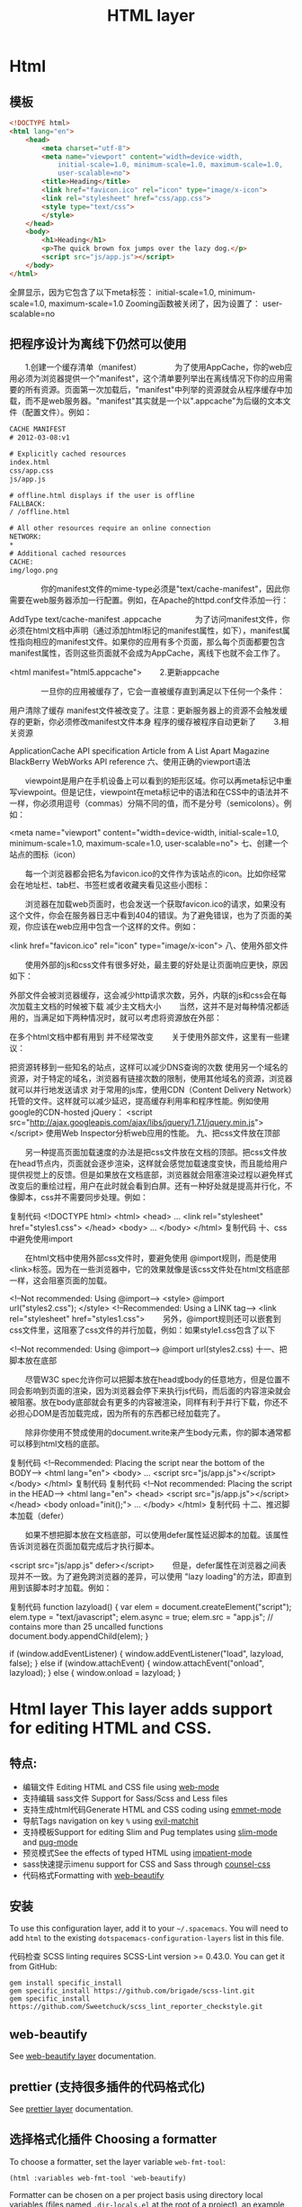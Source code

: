 * Html
** 模板  
   #+BEGIN_SRC html
     <!DOCTYPE html>
     <html lang="en">
         <head>
             <meta charset="utf-8">
             <meta name="viewport" content="width=device-width,
                 initial-scale=1.0, minimum-scale=1.0, maximum-scale=1.0,
                 user-scalable=no">
             <title>Heading</title>
             <link href="favicon.ico" rel="icon" type="image/x-icon">
             <link rel="stylesheet" href="css/app.css">
             <style type="text/css">
             </style>
         </head>
         <body>
             <h1>Heading</h1>
             <p>The quick brown fox jumps over the lazy dog.</p>
             <script src="js/app.js"></script>
         </body>
     </html>
   #+END_SRC

全屏显示，因为它包含了以下meta标签： initial-scale=1.0, minimum-scale=1.0, maximum-scale=1.0 Zooming函数被关闭了，因为设置了： user-scalable=no
** 把程序设计为离线下仍然可以使用
　　1.创建一个缓存清单（manifest）
　　　　为了使用AppCache，你的web应用必须为浏览器提供一个"manifest"，这个清单要列举出在离线情况下你的应用需要的所有资源。页面第一次加载后，"manifest"中列举的资源就会从程序缓存中加载，而不是web服务器。"manifest"其实就是一个以".appcache"为后缀的文本文件（配置文件）。例如：
#+BEGIN_SRC html
CACHE MANIFEST
# 2012-03-08:v1
 
# Explicitly cached resources
index.html
css/app.css
js/app.js
 
# offline.html displays if the user is offline
FALLBACK:
/ /offline.html
 
# All other resources require an online connection
NETWORK:
*
# Additional cached resources
CACHE:
img/logo.png

#+END_SRC

　　　　你的manifest文件的mime-type必须是"text/cache-manifest"，因此你需要在web服务器添加一行配置。例如，在Apache的httpd.conf文件添加一行：

AddType text/cache-manifest .appcache
　　　　为了访问manifest文件，你必须在html文档中声明（通过添加html标记的manifest属性，如下），manifest属性指向相应的manifest文件。如果你的应用有多个页面，那么每个页面都要包含manifest属性，否则这些页面就不会成为AppCache，离线下也就不会工作了。

<html manifest="html5.appcache">
　　2.更新appcache

　　　　一旦你的应用被缓存了，它会一直被缓存直到满足以下任何一个条件：

用户清除了缓存
manifest文件被改变了。注意：更新服务器上的资源不会触发缓存的更新，你必须修改manifest文件本身
程序的缓存被程序自动更新了
　　3.相关资源

ApplicationCache API specification
Article from A List Apart Magazine
BlackBerry WebWorks API reference
六、使用正确的viewport语法

　　viewpoint是用户在手机设备上可以看到的矩形区域。你可以再meta标记中重写viewpoint。但是记住，viewpoint在meta标记中的语法和在CSS中的语法并不一样，你必须用逗号（commas）分隔不同的值，而不是分号（semicolons）。例如：

<meta name="viewport" content="width=device-width, 
    initial-scale=1.0, minimum-scale=1.0, maximum-scale=1.0, user-scalable=no">
七、创建一个站点的图标（icon）

　　每一个浏览器都会把名为favicon.ico的文件作为该站点的icon。比如你经常会在地址栏、tab栏、书签栏或者收藏夹看见这些小图标：



　　浏览器在加载web页面时，也会发送一个获取favicon.ico的请求，如果没有这个文件，你会在服务器日志中看到404的错误。为了避免错误，也为了页面的美观，你应该在web应用中包含一个这样的文件。例如：

<link href="favicon.ico" rel="icon" type="image/x-icon">
八、使用外部文件

　　使用外部的js和css文件有很多好处，最主要的好处是让页面响应更快，原因如下：

外部文件会被浏览器缓存，这会减少http请求次数，另外，内联的js和css会在每次加载主文档的时候被下载
减少主文档大小
　　当然，这并不是对每种情况都适用的，当满足如下两种情况时，就可以考虑将资源放在外部：

在多个html文档中都有用到
并不经常改变
　　关于使用外部文件，这里有一些建议：

把资源转移到一些知名的站点，这样可以减少DNS查询的次数
使用另一个域名的资源，对于特定的域名，浏览器有链接次数的限制，使用其他域名的资源，浏览器就可以并行地发送请求
对于常用的js库，使用CDN（Content Delivery Network）托管的文件。这样就可以减少延迟，提高缓存利用率和程序性能。例如使用google的CDN-hosted jQuery：
<script src="http://ajax.googleapis.com/ajax/libs/jquery/1.7.1/jquery.min.js">
</script>
使用Web Inspector分析web应用的性能。
九、把css文件放在顶部

　　另一种提高页面加载速度的办法是把css文件放在文档的顶部。把css文件放在head节点内，页面就会逐步渲染，这样就会感觉加载速度变快，而且能给用户提供视觉上的反馈。但是如果放在文档底部，浏览器就会阻塞渲染过程以避免样式改变后的重绘过程，用户在此时就会看到白屏。还有一种好处就是提高并行化，不像脚本，css并不需要同步处理。例如：

复制代码
<!DOCTYPE html>
<html>
    <head>
        ...        
        <link rel="stylesheet" href="styles1.css">
    </head>
    <body>
        ...
    </body>
</html>
复制代码
十、css中避免使用import

　　在html文档中使用外部css文件时，要避免使用 @import规则，而是使用<link>标签。因为在一些浏览器中，它的效果就像是该css文件处在html文档底部一样，这会阻塞页面的加载。

<!--Not recommended: Using @import-->
<style>
@import url("styles2.css");
</style>
<!--Recommended: Using a LINK tag-->
<link rel="stylesheet" href="styles1.css">
　　另外，@import规则还可以嵌套到css文件里，这阻塞了css文件的并行加载，例如：如果style1.css包含了以下

<!--Not recommended: Using @import-->
@import url(styles2.css)
十一、把脚本放在底部

　　尽管W3C spec允许你可以把脚本放在head或body的任意地方，但是位置不同会影响到页面的渲染，因为浏览器会停下来执行js代码，而后面的内容渲染就会被阻塞。放在body底部就会有更多的内容被渲染，同样有利于并行下载，你还不必担心DOM是否加载完成，因为所有的东西都已经加载完了。

　　除非你使用不赞成使用的document.write来产生body元素，你的脚本通常都可以移到html文档的底部。

复制代码
<!--Recommended: Placing the script near the bottom of the BODY-->
<html lang="en">
    <body>
        ...
        <script src="js/app.js"></script>
    </body>
</html>
复制代码
复制代码
<!--Not recommended: Placing the script in the HEAD-->
<html lang="en">
    <head>
        <script src="js/app.js"></script>
    </head>
    <body onload="init();">
        ...
    </body>
</html>
复制代码
十二、推迟脚本加载（defer）

　　如果不想把脚本放在文档底部，可以使用defer属性延迟脚本的加载。该属性告诉浏览器在页面加载完成后才执行脚本。

<script src="js/app.js" defer></script>
　　但是，defer属性在浏览器之间表现并不一致。为了避免跨浏览器的差异，可以使用 "lazy loading"的方法，即直到用到该脚本时才加载。例如：

复制代码
function lazyload() {
    var elem = document.createElement("script");
    elem.type = "text/javascript";
    elem.async = true;
    elem.src = "app.js"; // contains more than 25 uncalled functions
    document.body.appendChild(elem);
}
 
if (window.addEventListener) {
    window.addEventListener("load", lazyload, false);
} else if (window.attachEvent) {
    window.attachEvent("onload", lazyload);
} else {
    window.onload = lazyload;
}
#+TITLE: HTML layer

[[file:img/html.png]]

* Html layer This layer adds support for editing HTML and CSS.
** 特点:
- 编辑文件 Editing HTML and CSS file using [[http://web-mode.org/][web-mode]]
- 支持编辑 sass文件 Support for Sass/Scss and Less files
- 支持生成html代码Generate HTML and CSS coding using [[https://github.com/smihica/emmet-mode][emmet-mode]]
- 导航Tags navigation on key ~%~ using [[https://github.com/redguardtoo/evil-matchit][evil-matchit]]
- 支持模板Support for editing Slim and Pug templates using [[https://github.com/slim-template/emacs-slim][slim-mode]] and [[https://github.com/hlissner/emacs-pug-mode][pug-mode]]
- 预览模式See the effects of typed HTML using [[https://github.com/skeeto/impatient-mode][impatient-mode]]
- sass快速提示imenu support for CSS and Sass through [[https://github.com/hlissner/emacs-counsel-css][counsel-css]]
- 代码格式Formatting with [[https://github.com/yasuyk/web-beautify][web-beautify]]
** 安装
 To use this configuration layer, add it to your =~/.spacemacs=. You will need to
 add =html= to the existing =dotspacemacs-configuration-layers= list in this
 file.

 代码检查
 SCSS linting requires SCSS-Lint version >= 0.43.0. You can get it from GitHub:

 #+BEGIN_SRC command-line
   gem install specific_install
   gem specific_install https://github.com/brigade/scss-lint.git
   gem specific_install https://github.com/Sweetchuck/scss_lint_reporter_checkstyle.git
 #+END_SRC

** web-beautify
   See [[file:../../+tools/web-beautify/README.org][web-beautify layer]] documentation.
** prettier (支持很多插件的代码格式化)
See [[file:../../+tools/prettier/README.org][prettier layer]] documentation.

** 选择格式化插件 Choosing a formatter
To choose a formatter, set the layer variable =web-fmt-tool=:

#+BEGIN_SRC elisp
  (html :variables web-fmt-tool 'web-beautify)
#+END_SRC

Formatter can be chosen on a per project basis using directory local variables
(files named =.dir-locals.el= at the root of a project), an example to use the
=prettier= formatter:

#+BEGIN_SRC elisp
  ;;; Directory Local Variables
  ;;; For more information see (info "(emacs) Directory Variables")

  ((html-mode (web-fmt-tool . prettier)))
#+END_SRC

快速插入本地变量 *Note:* you can easily add a directory local variable with ~SPC f v d~.

** 快速显示 Live display in browser
 Use ~SPC m i~ to enable impatient mode, opening a live view of a HTML file in
 your browser. You may wish to enable impatient mode in referenced CSS or JS
 files, too.

 When the underlying file is an HTML file, ~SPC m i~ automatically opens the page
 in the browser. For other buffers, a list of available views can be found on
 [[http://localhost:8080/imp]].

 For more information visit the [[https://github.com/skeeto/impatient-mode/blob/master/README.md][help page on GitHub.]]

** Key Bindings
*** Web mode
 | Key Binding | Description                                               |
 |-------------+-----------------------------------------------------------|
 | ~SPC m i~   | open live view in browser                                 |
 | ~SPC m g b~ | go to the beginning of current element                    |
 | ~SPC m g c~ | 到子标签go to the first child element                         |
 | ~SPC m g p~ | 导航到父标签go to the parent element                                  |
 | ~SPC m g s~ | 兄弟标签go to next sibling                                    |
 | ~SPC m h p~ | 显示节点具体路径 show xpath of the current element                |
 | ~SPC m r c~ | 拷贝节点clone the current element                             |
 | ~SPC m r d~ | 删除节点delete the current element (does not delete the children) |
 | ~SPC m r r~ | 重命名节点rename current element                               |
 | ~SPC m r w~ | 截断节点wrap current element                                  |
 | ~SPC m z~   | 闭合节点fold/unfold current element                           |
 | ~%~         | evil-matchit key binding to jump to closing tag           |

 A transient-state is also defined, start it with ~SPC m .~ or ~, .~

 | Key Binding | Description                                                    |
 |-------------+----------------------------------------------------------------|
 | ~?~         | Toggle full help                                               |
 | ~c~         | clone current element                                          |
 | ~d~         | delete (vanish) current element (does not delete the children) |
 | ~D~         | delete current element and children                            |
 | ~j~         | next element                                                   |
 | ~J~ / ~gj~  | next sibling element                                           |
 | ~h~         | parent element                                                 |
 | ~k~         | previous element                                               |
 | ~K~ / ~gk~  | previous sibling element                                       |
 | ~l~         | first child element                                            |
 | ~p~         | show xpath of current element                                  |
 | ~q~         | leave the transient-state                                      |
 | ~r~         | rename current element                                         |
 | ~w~         | wrap current element                                           |

*** CSS/SCSS
| Key Binding | Description                      |
|-------------+----------------------------------|
| ~SPC m g h~ | quickly navigate CSS rules       |
| ~SPC m z c~ | fold css statement to one line   |
| ~SPC m z o~ | unfold css statement to one line |
** emmet-mode
   Usage
   Place point in a emmet snippet and press C-j to expand it (or alternatively, alias your preferred keystroke to M-x emmet-expand-line) and you'll transform your snippet into the appropriate tag structure.

HTML abbreviations
Basic tags
a                        <a href=""></a>
a.x                      <a class="x" href=""></a>
a#q.x                    <a id="q" class="x" href=""></a>
a#q.x.y.z                <a id="q" class="x y z" href=""></a>
#q                       <div id="q">
                         </div>
.x                       <div class="x">
                         </div>
#q.x                     <div id="q" class="x">
                         </div>
#q.x.y.z                 <div id="q" class="x y z">
                         </div>
Empty tags
a/                       <a href=""/>
a/.x                     <a class="x" href=""/>
a/#q.x                   <a id="q" class="x" href=""/>
a/#q.x.y.z               <a id="q" class="x y z" href=""/>
Self-closing tags
input[type=text]         <input type="text" name="" value=""/>
img                      <img src="" alt=""/>
img>metadata/*2          <img src="" alt="">
                             <metadata/>
                             <metadata/>
                         </img>
Siblings
a+b                      <a href=""></a>
                         <b></b>
a+b+c                    <a href=""></a>
                         <b></b>
                         <c></c>
a.x+b                    <a class="x" href=""></a>
                         <b></b>
a#q.x+b                  <a id="q" class="x" href=""></a>
                         <b></b>
a#q.x.y.z+b              <a id="q" class="x y z" href=""></a>
                         <b></b>
a#q.x.y.z+b#p.l.m.n      <a id="q" class="x y z" href=""></a>
                         <b id="p" class="l m n"></b>
Tag expansion
table+                   <table>
                             <tr>
                                 <td>
                                 </td>
                             </tr>
                         </table>
dl+                      <dl>
                             <dt></dt>
                             <dd></dd>
                         </dl>
ul+                      <ul>
                             <li></li>
                         </ul>
ul++ol+                  <ul>
                             <li></li>
                         </ul>
                         <ol>
                             <li></li>
                         </ol>
ul#q.x.y[m=l]            <ul id="q" class="x y" m="l">
                             <li></li>
                         </ul>
Parent > child
a>b                      <a href=""><b></b></a>
a>b>c                    <a href=""><b><c></c></b></a>
a.x>b                    <a class="x" href=""><b></b></a>
a#q.x>b                  <a id="q" class="x" href=""><b></b></a>
a#q.x.y.z>b              <a id="q" class="x y z" href=""><b></b></a>
a#q.x.y.z>b#p.l.m.n      <a id="q" class="x y z" href=""><b id="p" class="l m n"></b></a>
#q>.x                    <div id="q">
                             <div class="x">
                             </div>
                         </div>
a>b+c                    <a href="">
                             <b></b>
                             <c></c>
                         </a>
a>b+c>d                  <a href="">
                             <b></b>
                             <c><d></d></c>
                         </a>
Climb-up
a>b^c                    <a href=""><b></b></a><c></c>
a>b>c^d                  <a href="">
                             <b><c></c></b>
                             <d></d>
                         </a>
a>b>c^^d                 <a href=""><b><c></c></b></a>
                         <d></d>
Multiplication
a*1                      <a href=""></a>
a*2                      <a href=""></a>
                         <a href=""></a>
a/*2                     <a href=""/>
                         <a href=""/>
a*2+b*2                  <a href=""></a>
                         <a href=""></a>
                         <b></b>
                         <b></b>
a*2>b*2                  <a href="">
                             <b></b>
                             <b></b>
                         </a>
                         <a href="">
                             <b></b>
                             <b></b>
                         </a>
a>b*2                    <a href="">
                             <b></b>
                             <b></b>
                         </a>
a#q.x>b#q.x*2            <a id="q" class="x" href="">
                             <b id="q" class="x"></b>
                             <b id="q" class="x"></b>
                         </a>
a#q.x>b/#q.x*2           <a id="q" class="x" href="">
                             <b id="q" class="x"/>
                             <b id="q" class="x"/>
                         </a>
Item numbering
ul>li.item$*3            <ul>
                             <li class="item1"></li>
                             <li class="item2"></li>
                             <li class="item3"></li>
                         </ul>
ul>li.item$$$*3          <ul>
                             <li class="item001"></li>
                             <li class="item002"></li>
                             <li class="item003"></li>
                         </ul>
ul>li.item$@-*3          <ul>
                             <li class="item3"></li>
                             <li class="item2"></li>
                             <li class="item1"></li>
                         </ul>
ul>li.item$@3*3          <ul>
                             <li class="item3"></li>
                             <li class="item4"></li>
                             <li class="item5"></li>
                         </ul>
ul>li.item$@-3*3         <ul>
                             <li class="item5"></li>
                             <li class="item4"></li>
                             <li class="item3"></li>
                         </ul>
a$b$@-/*5                <a1b5/>
                         <a2b4/>
                         <a3b3/>
                         <a4b2/>
                         <a5b1/>
a.$*2>b.$$@-*3           <a class=\"1\" href="">
                             <b class=\"03\"></b>
                             <b class=\"02\"></b>
                             <b class=\"01\"></b>
                         </a>
                         <a class=\"2\" href="">
                             <b class=\"03\"></b>
                             <b class=\"02\"></b>
                             <b class=\"01\"></b>
                         </a>
(div>(a#id$$*2)+b.c$@-3+c#d$)*2
                         <div>
                             <a id=\"id01\" href=""></a>
                             <a id=\"id02\" href=""></a>
                             <b class=\"c4\"></b>
                             <c id=\"d1\"></c>
                         </div>
                         <div>
                             <a id=\"id01\" href=""></a>
                             <a id=\"id02\" href=""></a>
                             <b class=\"c3\"></b>
                             <c id=\"d2\"></c>
                         </div>
ul>li.c${price: 10\\$}*3 <ul>
                             <li class=\"c1\">price: 10$</li>
                             <li class=\"c2\">price: 10$</li>
                             <li class=\"c3\">price: 10$</li>
                         </ul>
Properties
b[x]                     <b x=""></b>
b[x=]                    <b x=""></b>
b[x=""]                  <b x=""></b>
b[x=y]                   <b x="y"></b>
b[x="y"]                 <b x="y"></b>
b[x="()"]                <b x="()"></b>
b[x m]                   <b x="" m=""></b>
b[x= m=""]               <b x="" m=""></b>
b[x=y m=l]               <b x="y" m="l"></b>
b/[x=y m=l]              <b x="y" m="l"/>
b#foo[x=y m=l]           <b id="foo" x="y" m="l"></b>
b.foo[x=y m=l]           <b class="foo" x="y" m="l"></b>
b#foo.bar.mu[x=y m=l]    <b id="foo" class="bar mu" x="y" m="l"></b>
b/#foo.bar.mu[x=y m=l]   <b id="foo" class="bar mu" x="y" m="l"/>
b[x=y]+b                 <b x="y"></b>
                         <b></b>
b[x=y]+b[x=y]            <b x="y"></b>
                         <b x="y"></b>
b[x=y]>b                 <b x="y"><b></b></b>
b[x=y]>b[x=y]            <b x="y"><b x="y"></b></b>
b[x=y]>b[x=y]+c[x=y]     <b x="y">
                             <b x="y"></b>
                             <c x="y"></c>
                         </b>
Parentheses
(a)                      <a href=""></a>
(a)+(b)                  <a href=""></a>
                         <b></b>
a>(b)                    <a href=""><b></b></a>
(a>b)>c                  <a href=""><b></b></a>
(a>b)+c                  <a href=""><b></b></a>
                         <c></c>
z+(a>b)+c+k              <z></z>
                         <a href=""><b></b></a>
                         <c></c>
                         <k></k>
(x)*2                    <x></x>
                         <x></x>
((x)*2)                  <x></x>
                         <x></x>
((x))*2                  <x></x>
                         <x></x>
(x>b)*2                  <x><b></b></x>
                         <x><b></b></x>
(x+b)*2                  <x></x>
                         <b></b>
                         <x></x>
                         <b></b>
Text
a{Click me}              <a href="">Click me</a>
a>{Click me}*2           <a href="">
                             Click me
                             Click me
                         </a>
x{click}+b{here}         <x>click</x>
                         <b>here</b>
span>{click}+b{here}     <span>
                             click
                             <b>here</b>
                         </span>
p>{Click}+span{here}+{ to continue}
                         <p>
                             Click
                             <span>here</span>
                              to continue
                         </p>
p{Click}+span{here}+{ to continue}
                         <p>
                             Click
                         </p>
                         <span>here</span>
                          to continue
p{\{Escape brackets!\} and \\}
                         <p>{Escape brackets} and \</p>
Lorem-Ipsum generator
lorem                    Diam, vulputate ut pharetra sit amet, aliquam id! Egestas sed tempus, urna et pharetra pharetra, massa massa ultricies mi, quis hendrerit dolor magna eget est lorem ipsum dolor sit amet!
lorem5                   Hendrerit gravida rutrum quisque non?
ipsum3                   Viverra ipsum nunc.
p*3>lorem3               <p>Pellentesque elit eget?</p>
                         <p>Sed odio morbi?</p>
                         <p>Eget arcu dictum!</p>
ul.list>ipsum3*3         <ul class=\"list\">
                             Nam libero justo.
                             Pellentesque habitant morbi?
                             Enim blandit volutpat.
                         </ul>
ul.list>ipsum3.itm*3     <ul class=\"list\">
                             <div class=\"itm\">Urna condimentum mattis.</div> <!-- emmet-mode doesn't support implicit tag name resolver -->
                             <div class=\"itm\">Sed turpis tincidunt.</div>
                             <div class=\"itm\">Faucibus turpis in?</div>
                         </ul>
ul.list>(li.itm>lorem3)*3
                         <ul class=\"list\">
                             <li class=\"itm\">Est pellentesque elit.</li>
                             <li class=\"itm\">In nulla posuere.</li>
                             <li class=\"itm\">Felis eget nunc.</li>
                         </ul>
Filter: HTML with comments
a.b|c                    <!-- .b -->
                         <a class="b" href=""></a>
                         <!-- /.b -->
#a>.b|c                  <!-- #a -->
                         <div id="a">
                             <!-- .b -->
                             <div class="b">
                             </div>
                             <!-- /.b -->
                         </div>
                         <!-- /#a -->
Filter: HAML
a|haml                   %a
a#q.x.y.z|haml           %a#q.x.y.z
a#q.x[x=y m=l]|haml      %a#q.x{:x => "y", :m => "l"}
div|haml                 %div
div.footer|haml          .footer
.footer|haml             .footer
p>{txt}+a[href=#]+br|haml  %p
                             txt
                             %a{:href => "#"}
                             %br
Filter: Hiccup
a|hic                    [:a]
a#q.x.y.z|hic            [:a#q.x.y.z]
a#q.x[x=y m=l]|hic       [:a#q.x {:x "y", :m "l"}]
.footer|hic              [:div.footer]
p>a[href=#]+br|hic       [:p
                             [:a {:href "#"}]
                             [:br]]
#q>(a*2>b{x})+p>b|hic    [:div#q
                             [:a [:b "x"]]
                             [:a [:b "x"]]
                             [:p
                                 [:b]]]
Filter: escape
script[src=&quot;]|e     &lt;script src="&amp;quot;"&gt;
                         &lt;/script&gt;
Aliases
html:5                   <!doctype html>
                         <html lang="en">
                           <head>
                             <meta charset="UTF-8"/>
                             <title>Document</title>
                           </head>
                           <body>
                           </body>
                         </html>

html:xt                  <!DOCTYPE html PUBLIC "-//W3C//DTD XHTML 1.0 Transitional//EN" "http://www.w3.org/TR/xhtml1/DTD/xhtml1-transitional.dtd">
                         <html xmlns="http://www.w3.org/1999/xhtml" xml:lang="en">
                           <head>
                             <meta http-equiv="Content-Type" content="text/html;charset=UTF-8"/>
                             <title>Document</title>
                           </head>
                         </html>

meta:vp                  <meta name="viewport" content="width=device-width, user-scalable=no, initial-scale=1.0, maximum-scale=1.0, minimum-scale=1.0"/>
See HTML section of cheat-sheet to find more aliases.
CSS abbreviations
Basic Usage
p1-2!+m10e+bd1#2s        padding: 1px 2px !important;
                         margin: 10em;
                         border: 1px #222 solid;
Keywords
m                        margin: ;
bg+                      background: #fff url() 0 0 no-repeat;
c                        color: #000;
See CSS section of cheat-sheet to find more keywords.
Values
separate each value by '-' or ' ';

m1-2-3-4                 margin: 1px 2px 3px 4px;
m1 2 3 4                 margin: 1px 2px 3px 4px;
m1--2                    margin: 1px -2px;
m1 -2                    margin: 1px -2px;

bg+#c /back.png 10 20 repeat-x
                         background: #cccccc url(/back.png) 10px 20px repeat-x;
Multiple property definition
concatenate each property by '+';

m10+p0                   margin: 10px;
                         padding: 0px;

bg++c#0                  background: #fff url() 0 0 no-repeat;
                         color: #000;

m0+p10+c#f+fw:b+w100+h20+bg#f00
                         margin: 0px;
                         padding: 10px;
                         color: #fff;
                         font-weight: bold;
                         width: 100px;
                         height: 20px;
                         background: #f00;
Value units
m10                      margin: 10px;
m1.5                     margin: 1.5em;
m1.5ex                   margin: 1.5ex;
m1.5x                    margin: 1.5ex;
m10foo                   margin: 10foo;
m10ex20em                margin: 10ex 20em;
m10x20e                  margin: 10ex 20em;
m10x-5                   margin: 10ex -5px;
w100p                    width: 100%;
m10p30e5x                margin: 10% 30em 5ex;
Unit-aliases

  e                        em
  p                        %
  x                        ex
  r                        rem
Unitless property
lh2                      line-height: 2;
fw400                    font-weight: 400;
Color abbreviations
c#3                      color: #333;
bd5#0s                   border: 5px #000 solid; /* s: solid, t: dotted, n: none, h: hidden */
bd5#20rgb                border: 5px rgb(32,32,32);
bd5#20rgbt               border: 5px rgb(32,32,32) dotted;
Color expansion

  #1                       #111
  #e0                      #e0e0e0
  #fc0                     #fc0
Important
c#3!+bdrs2!              color: #333 !important;
                         border-radius: 2px !important;
** slim-mode
   安装 gem install slim

e

